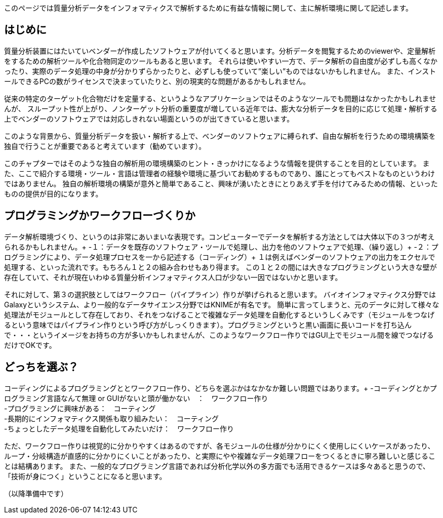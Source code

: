 このページでは質量分析データをインフォマティクスで解析するために有益な情報に関して、主に解析環境に関して記述します。



== はじめに
質量分析装置にはたいていベンダーが作成したソフトウェアが付いてくると思います。分析データを閲覧するためのviewerや、定量解析をするための解析ツールや化合物同定のツールもあると思います。
それらは使いやすい一方で、データ解析の自由度が必ずしも高くなかったり、実際のデータ処理の中身が分かりずらかったりと、必ずしも使っていて”楽しい”ものではないかもしれません。
また、インストールできるPCの数がライセンスで決まっていたりと、別の現実的な問題があるかもしれません。

従来の特定のターゲット化合物だけを定量する、というようなアプリケーションではそのようなツールでも問題はなかったかもしれませんが、
スループット性が上がり、ノンターゲット分析の重要度が増している近年では、膨大な分析データを目的に応じて処理・解析する上でベンダーのソフトウェアでは対応しきれない場面というのが出てきていると思います。

このような背景から、質量分析データを扱い・解析する上で、ベンダーのソフトウェアに縛られず、自由な解析を行うための環境構築を独自で行うことが重要であると考えています（勧めています）。

このチャプターではそのような独自の解析用の環境構築のヒント・きっかけになるような情報を提供することを目的としています。
また、ここで紹介する環境・ツール・言語は管理者の経験や環境に基づいてお勧めするものであり、誰にとってもベストなものというわけではありません。
独自の解析環境の構築が意外と簡単であること、興味が湧いたときにとりあえず手を付けてみるための情報、といったものの提供が目的になります。


== プログラミングかワークフローづくりか
データ解析環境づくり、というのは非常にあいまいな表現です。コンピューターでデータを解析する方法としては大体以下の３つが考えられるかもしれません。+
-１：データを既存のソフトウェア・ツールで処理し、出力を他のソフトウェアで処理、（繰り返し）+
-２：プログラミングにより、データ処理プロセスを一から記述する（コーディング）+
１は例えばベンダーのソフトウェアの出力をエクセルで処理する、といった流れです。もちろん１と２の組み合わせもあり得ます。
この１と２の間には大きなプログラミングという大きな壁が存在していて、それが現在いわゆる質量分析インフォマティクス人口が少ない一因ではないかと思います。

それに対して、第３の選択肢としてはワークフロー（パイプライン）作りが挙げられると思います。
バイオインフォマティクス分野ではGalaxyというシステム、より一般的なデータサイエンス分野ではKNIMEが有名です。
簡単に言ってしまうと、元のデータに対して様々な処理法がモジュールとして存在しており、それをつなげることで複雑なデータ処理を自動化するというしくみです（モジュールをつなげるという意味ではパイプライン作りという呼び方がしっくりきます）。プログラミングというと黒い画面に長いコードを打ち込んで・・・というイメージをお持ちの方が多いかもしれませんが、このようなワークフロー作りではGUI上でモジュール間を線でつなげるだけでOKです。

== どっちを選ぶ？
コーディングによるプログラミングととワークフロー作り、どちらを選ぶかはなかなか難しい問題ではあります。+
-コーディングとかプログラミング言語なんて無理 or GUIがないと頭が働かない　：　ワークフロー作り +
-プログラミングに興味がある：　コーティング +
-長期的にインフォマティクス関係も取り組みたい：　コーティング +
-ちょっとしたデータ処理を自動化してみたいだけ：　ワークフロー作り +

ただ、ワークフロー作りは視覚的に分かりやすくはあるのですが、各モジュールの仕様が分かりにくく使用しにくいケースがあったり、
ループ・分岐構造が直感的に分かりにくいことがあったり、と実際にやや複雑なデータ処理フローをつくるときに寧ろ難しいと感じることは結構あります。
また、一般的なプログラミング言語であれば分析化学以外の多方面でも活用できるケースは多々あると思うので、「技術が身につく」ということになると思います。


（以降準備中です）
